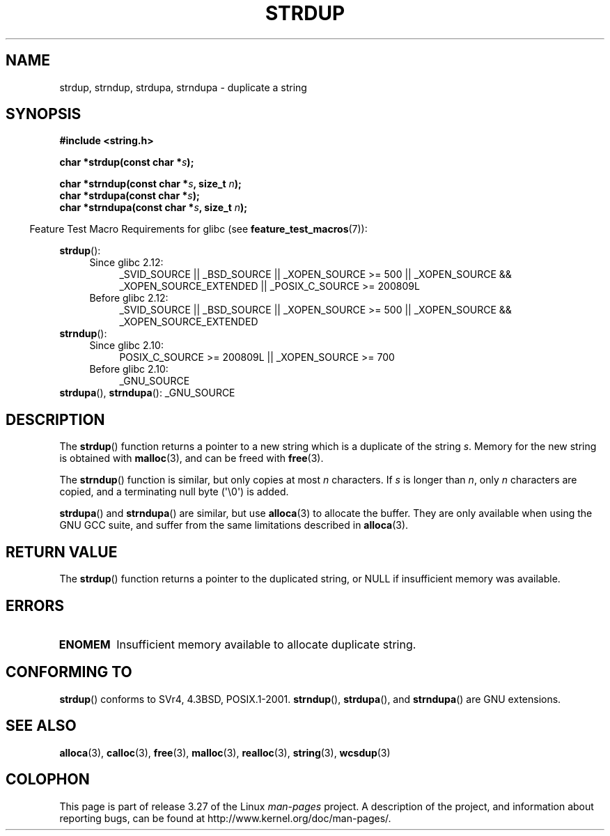 .\" Copyright 1993 David Metcalfe (david@prism.demon.co.uk)
.\"
.\" Permission is granted to make and distribute verbatim copies of this
.\" manual provided the copyright notice and this permission notice are
.\" preserved on all copies.
.\"
.\" Permission is granted to copy and distribute modified versions of this
.\" manual under the conditions for verbatim copying, provided that the
.\" entire resulting derived work is distributed under the terms of a
.\" permission notice identical to this one.
.\"
.\" Since the Linux kernel and libraries are constantly changing, this
.\" manual page may be incorrect or out-of-date.  The author(s) assume no
.\" responsibility for errors or omissions, or for damages resulting from
.\" the use of the information contained herein.  The author(s) may not
.\" have taken the same level of care in the production of this manual,
.\" which is licensed free of charge, as they might when working
.\" professionally.
.\"
.\" Formatted or processed versions of this manual, if unaccompanied by
.\" the source, must acknowledge the copyright and authors of this work.
.\"
.\" References consulted:
.\"     Linux libc source code
.\"     Lewine's _POSIX Programmer's Guide_ (O'Reilly & Associates, 1991)
.\"     386BSD man pages
.\" Modified Sun Jul 25 10:41:34 1993 by Rik Faith (faith@cs.unc.edu)
.\" Modified Wed Oct 17 01:12:26 2001 by John Levon <moz@compsoc.man.ac.uk>
.TH STRDUP 3  2010-09-15 "GNU" "Linux Programmer's Manual"
.SH NAME
strdup, strndup, strdupa, strndupa \- duplicate a string
.SH SYNOPSIS
.nf
.B #include <string.h>
.sp
.BI "char *strdup(const char *" s );
.sp
.BI "char *strndup(const char *" s ", size_t " n );
.br
.BI "char *strdupa(const char *" s );
.br
.BI "char *strndupa(const char *" s ", size_t " n );
.fi
.sp
.in -4n
Feature Test Macro Requirements for glibc (see
.BR feature_test_macros (7)):
.in
.PD 0
.ad l
.sp
.BR strdup ():
.RS 4
.TP 4
Since glibc 2.12:
_SVID_SOURCE || _BSD_SOURCE || _XOPEN_SOURCE\ >=\ 500 ||
_XOPEN_SOURCE && _XOPEN_SOURCE_EXTENDED ||
_POSIX_C_SOURCE\ >=\ 200809L
.TP
Before glibc 2.12:
_SVID_SOURCE || _BSD_SOURCE || _XOPEN_SOURCE\ >=\ 500 ||
_XOPEN_SOURCE && _XOPEN_SOURCE_EXTENDED
.RE
.PP
.BR strndup ():
.RS 4
.TP 4
Since glibc 2.10:
POSIX_C_SOURCE\ >=\ 200809L || _XOPEN_SOURCE\ >=\ 700
.TP
Before glibc 2.10:
_GNU_SOURCE
.RE
.PP
.BR strdupa (),
.BR strndupa ():
_GNU_SOURCE
.ad
.PD
.SH DESCRIPTION
The
.BR strdup ()
function returns a pointer to a new string which
is a duplicate of the string \fIs\fP.
Memory for the new string is
obtained with
.BR malloc (3),
and can be freed with
.BR free (3).

The
.BR strndup ()
function is similar, but only copies at most
\fIn\fP characters.
If \fIs\fP is longer than \fIn\fP, only \fIn\fP
characters are copied, and a terminating null byte (\(aq\\0\(aq) is added.

.BR strdupa ()
and
.BR strndupa ()
are similar, but use
.BR alloca (3)
to allocate the buffer.
They are only available when using the GNU
GCC suite, and suffer from the same limitations described in
.BR alloca (3).
.SH "RETURN VALUE"
The
.BR strdup ()
function returns a pointer to the duplicated
string, or NULL if insufficient memory was available.
.SH ERRORS
.TP
.B ENOMEM
Insufficient memory available to allocate duplicate string.
.SH "CONFORMING TO"
.\" 4.3BSD-Reno, not (first) 4.3BSD.
.BR strdup ()
conforms to SVr4, 4.3BSD, POSIX.1-2001.
.BR strndup (),
.BR strdupa (),
and
.BR strndupa ()
are GNU extensions.
.SH "SEE ALSO"
.BR alloca (3),
.BR calloc (3),
.BR free (3),
.BR malloc (3),
.BR realloc (3),
.BR string (3),
.BR wcsdup (3)
.SH COLOPHON
This page is part of release 3.27 of the Linux
.I man-pages
project.
A description of the project,
and information about reporting bugs,
can be found at
http://www.kernel.org/doc/man-pages/.
